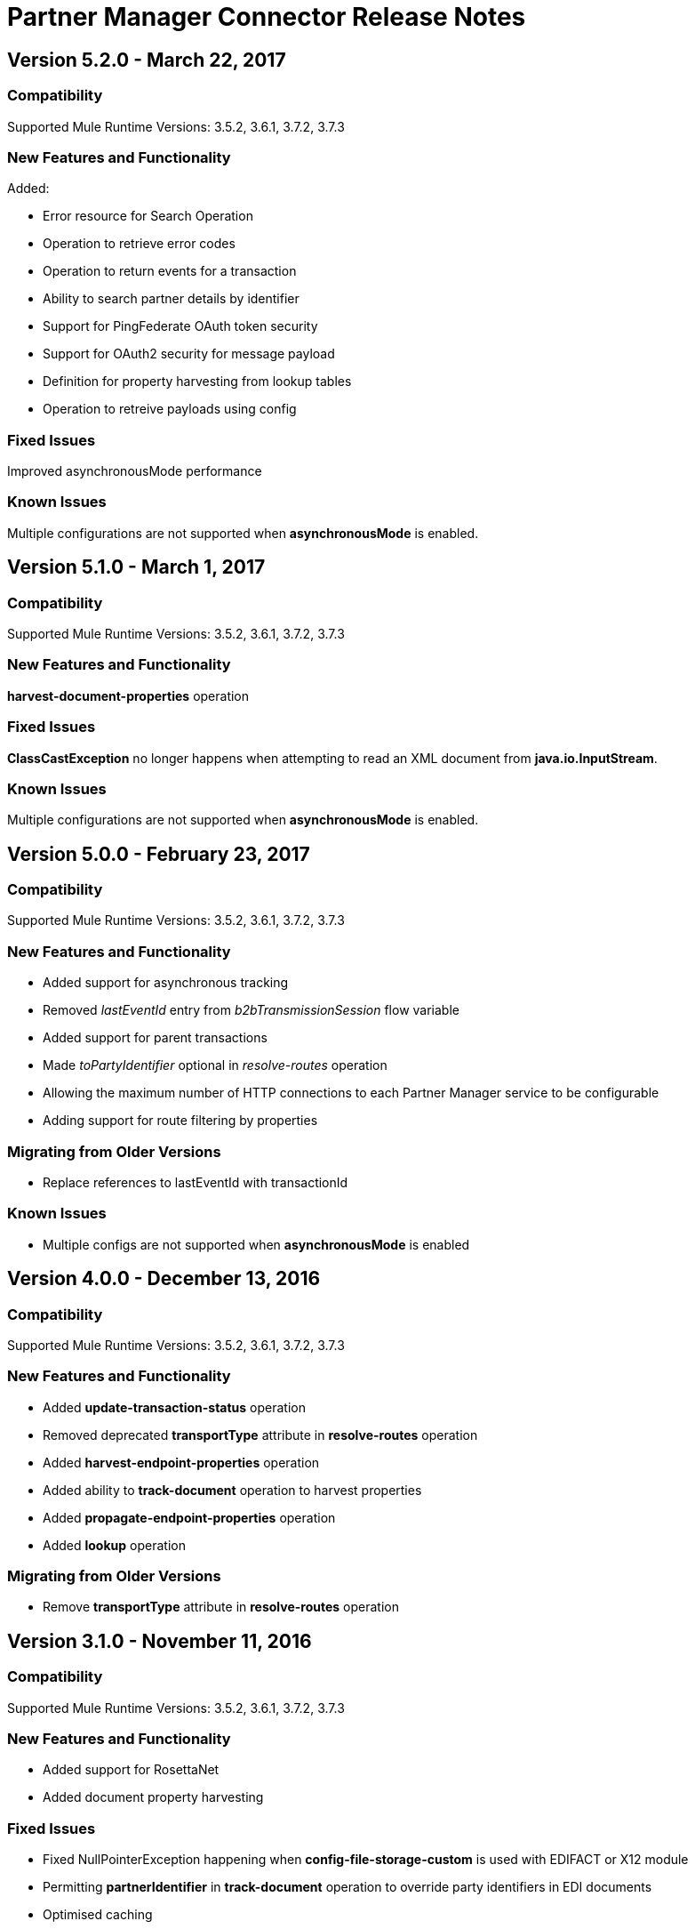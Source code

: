 = Partner Manager Connector Release Notes
:keywords: partner manager, connector, release notes, b2b

== Version 5.2.0 - March 22, 2017

=== Compatibility

Supported Mule Runtime Versions: 3.5.2, 3.6.1, 3.7.2, 3.7.3

=== New Features and Functionality

Added:

* Error resource for Search Operation
* Operation to retrieve error codes
* Operation to return events for a transaction
* Ability to search partner details by identifier
* Support for PingFederate OAuth token security
* Support for OAuth2 security for message payload
* Definition for property harvesting from lookup tables
* Operation to retreive payloads using config

=== Fixed Issues

Improved asynchronousMode performance

=== Known Issues

Multiple configurations are not supported when *asynchronousMode* is enabled.

== Version 5.1.0 - March 1, 2017

=== Compatibility

Supported Mule Runtime Versions: 3.5.2, 3.6.1, 3.7.2, 3.7.3

=== New Features and Functionality

*harvest-document-properties* operation

=== Fixed Issues

*ClassCastException* no longer happens when attempting to read an XML document from *java.io.InputStream*.

=== Known Issues

Multiple configurations are not supported when *asynchronousMode* is enabled.


== Version 5.0.0 - February 23, 2017

=== Compatibility

Supported Mule Runtime Versions: 3.5.2, 3.6.1, 3.7.2, 3.7.3

=== New Features and Functionality

* Added support for asynchronous tracking
* Removed _lastEventId_ entry from _b2bTransmissionSession_ flow variable
* Added support for parent transactions
* Made _toPartyIdentifier_ optional in _resolve-routes_ operation
* Allowing the maximum number of HTTP connections to each Partner Manager service to be configurable
* Adding support for route filtering by properties

=== Migrating from Older Versions

* Replace references to lastEventId with transactionId

=== Known Issues

* Multiple configs are not supported when *asynchronousMode* is enabled


== Version 4.0.0 - December 13, 2016

=== Compatibility

Supported Mule Runtime Versions: 3.5.2, 3.6.1, 3.7.2, 3.7.3

=== New Features and Functionality

* Added *update-transaction-status* operation
* Removed deprecated *transportType* attribute in *resolve-routes* operation
* Added *harvest-endpoint-properties* operation
* Added ability to *track-document* operation to harvest properties
* Added *propagate-endpoint-properties* operation
* Added *lookup* operation

=== Migrating from Older Versions

* Remove *transportType* attribute in *resolve-routes* operation


== Version 3.1.0 - November 11, 2016

=== Compatibility

Supported Mule Runtime Versions: 3.5.2, 3.6.1, 3.7.2, 3.7.3

=== New Features and Functionality

* Added support for RosettaNet
* Added document property harvesting

=== Fixed Issues

* Fixed NullPointerException happening when *config-file-storage-custom* is used with EDIFACT or X12 module
* Permitting *partnerIdentifier* in *track-document* operation to override party identifiers in EDI documents
* Optimised caching


== Version 3.0.0 - September 22, 2016

=== Compatibility

Supported Mule Runtime Versions: 3.5.2, 3.6.1, 3.7.2, 3.7.3

=== Migrating from Older Versions

* Rename *document* attribute in *track-document* operation to *document-ref*
* Rename *partnerIdentifier* attribute in *resolve-routes* operation to *fromPartyIdentifier*
* Rename *partnerIdentifierType* attribute in *resolve-routes* operation to *partyIdentifierType*

=== New Features and Functionality

* Added document definition to list of resources that can be searched
* Added *count*, *offset*, *orderBy*, and *descending* attributes to *search* operation
* Added *toPartyIdentifier* attribute to *resolve-routes* operation

=== Fixed Issues

* Fixed issue where maps representing X12 and EDIFACT documents cannot be processed
* Fixed issue in resolve-routes operation where standard instead of version is passed to query parameter
* Propagating message properties to flow set in *config-file-storage-custom* config
* Ensuring HTTP connections are closed in instances where no content is returned
* Fixed issue where byte stream is mistakenly serialized to string when content is saved to custom file storage
* Removed test connectivity check on connector start up to make error message more friendly when testing the connection from Anypoint Studio


== Version 2.0.0 - July 8, 2016

=== Compatibility

Supported Mule Runtime Versions: 3.5.2, 3.6.1, 3.7.2, 3.7.3

=== New Features and Functionality

* Renamed *executionId* in *b2bTransmissionSession* to *transactionId*
* Added support for reporting errors to Anypoint Partner Manager
* Added operation for searching
* Added operation for resolving routes
* Added operation for tracking documents
* Added operations for replaying transactions
* Including last event ID in *b2bTransmissionSession* flowVar
* Removed *formatType* and *toPartyIdentifier* attributes from *track-transmission* operation
* Renamed *fromPartyIdentifier* attribute to *partnerIdentifier* and content attribute to *file* in *track-transmission* operation
* Added *transport* attribute to *track-transmission* operation


== Version 1.0.0 - December 22, 2015

=== Compatibility

Supported Mule Runtime Versions: 3.5.2, 3.6.1, 3.7.2, 3.7.3

=== New Features and Functionality

- Added facility to test connection
- Renamed connector to Partner Manager Connector
- Renamed environment attribute to environmentId and removed default value
- Caching options
